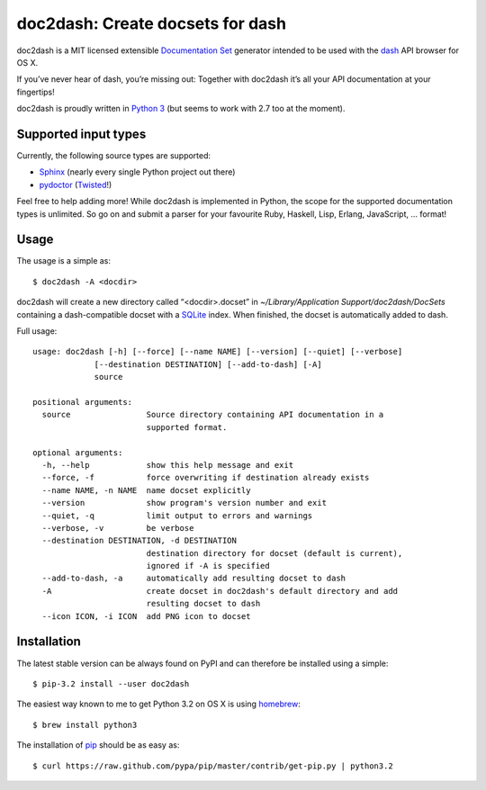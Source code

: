 doc2dash: Create docsets for dash
=================================

doc2dash is a MIT licensed extensible `Documentation Set`_ generator
intended to be used with the dash_ API browser for OS X.

If you’ve never hear of dash, you’re missing out: Together with doc2dash it’s
all your API documentation at your fingertips!

doc2dash is proudly written in `Python 3`_ (but seems to work with 2.7 too at
the moment).


Supported input types
---------------------

Currently, the following source types are supported:

- Sphinx_ (nearly every single Python project out there)
- pydoctor_ (Twisted_!)

Feel free to help adding more! While doc2dash is implemented in Python, the
scope for the supported documentation types is unlimited.  So go on and submit
a parser for your favourite Ruby, Haskell, Lisp, Erlang, JavaScript, ...
format!


Usage
-----

The usage is a simple as: ::

   $ doc2dash -A <docdir>

doc2dash will create a new directory called “<docdir>.docset” in
`~/Library/Application Support/doc2dash/DocSets` containing a dash-compatible
docset with a SQLite_ index. When finished, the docset is automatically added
to dash.

Full usage: ::

   usage: doc2dash [-h] [--force] [--name NAME] [--version] [--quiet] [--verbose]
                [--destination DESTINATION] [--add-to-dash] [-A]
                source

   positional arguments:
     source                Source directory containing API documentation in a
                           supported format.

   optional arguments:
     -h, --help            show this help message and exit
     --force, -f           force overwriting if destination already exists
     --name NAME, -n NAME  name docset explicitly
     --version             show program's version number and exit
     --quiet, -q           limit output to errors and warnings
     --verbose, -v         be verbose
     --destination DESTINATION, -d DESTINATION
                           destination directory for docset (default is current),
                           ignored if -A is specified
     --add-to-dash, -a     automatically add resulting docset to dash
     -A                    create docset in doc2dash's default directory and add
                           resulting docset to dash
     --icon ICON, -i ICON  add PNG icon to docset


Installation
------------

The latest stable version can be always found on PyPI and can therefore be
installed using a simple: ::

   $ pip-3.2 install --user doc2dash

The easiest way known to me to get Python 3.2 on OS X is using homebrew_: ::

   $ brew install python3

The installation of pip_ should be as easy as: ::

   $ curl https://raw.github.com/pypa/pip/master/contrib/get-pip.py | python3.2



.. _`Documentation Set`: https://developer.apple.com/library/mac/#documentation/DeveloperTools/Conceptual/Documentation_Sets/000-Introduction/introduction.html
.. _dash: http://kapeli.com/dash/
.. _`Python 3`: http://getpython3.com/
.. _pydoctor: http://codespeak.net/~mwh/pydoctor/
.. _Sphinx: http://sphinx.pocoo.org/
.. _SQLite: http://www.sqlite.org/
.. _PyPI: http://pypi.python.org/pypi/doc2dash/
.. _Twisted: http://twistedmatrix.com/
.. _homebrew: http://mxcl.github.com/homebrew/
.. _pip: http://www.pip-installer.org/en/latest/installing.html#alternative-installation-procedures
